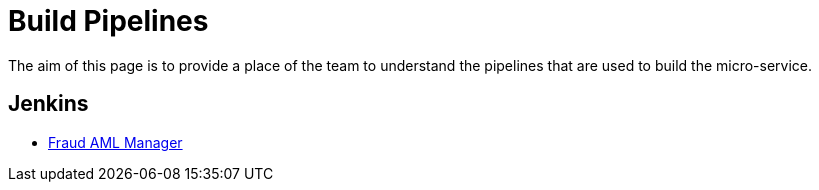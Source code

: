 = Build Pipelines

The aim of this page is to provide a place of the team to understand the pipelines that are used to build the micro-service.

== Jenkins

* link:https://jenkins.10x.mylti3gh7p4x.net/job/fraud-aml-manager/[Fraud AML Manager]